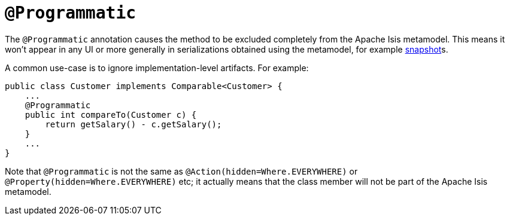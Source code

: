 = `@Programmatic`

:Notice: Licensed to the Apache Software Foundation (ASF) under one or more contributor license agreements. See the NOTICE file distributed with this work for additional information regarding copyright ownership. The ASF licenses this file to you under the Apache License, Version 2.0 (the "License"); you may not use this file except in compliance with the License. You may obtain a copy of the License at. http://www.apache.org/licenses/LICENSE-2.0 . Unless required by applicable law or agreed to in writing, software distributed under the License is distributed on an "AS IS" BASIS, WITHOUT WARRANTIES OR  CONDITIONS OF ANY KIND, either express or implied. See the License for the specific language governing permissions and limitations under the License.


The `@Programmatic` annotation causes the method to be excluded completely from the Apache Isis metamodel.
This means it won't appear in any UI or more generally in serializations obtained using the metamodel, for example xref:refguide:applib-svc:XmlSnapshotService.adoc[snapshot]s.

A common use-case is to ignore implementation-level artifacts.
For example:

[source,java]
----
public class Customer implements Comparable<Customer> {
    ...
    @Programmatic
    public int compareTo(Customer c) {
        return getSalary() - c.getSalary();
    }
    ...
}
----

Note that `@Programmatic` is not the same as `@Action(hidden=Where.EVERYWHERE)` or `@Property(hidden=Where.EVERYWHERE)` etc; it actually means that the class member will not be part of the Apache Isis metamodel.


